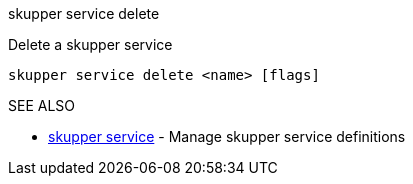 .skupper service delete

Delete a skupper service

`skupper service delete <name> [flags]`

.Options

.SEE ALSO

* xref:skupper_service.adoc[skupper service]	 - Manage skupper service definitions
